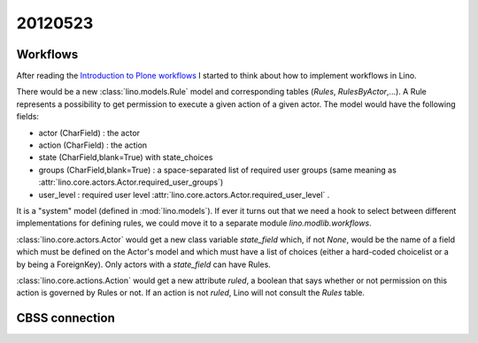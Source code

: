 20120523
========

Workflows
---------

After reading the
`Introduction to Plone workflows
<http://plone.org/documentation/kb/creating-workflows-in-plone/introduction>`_
I started to think about how to implement workflows in Lino.

There would be a new :class:`lino.models.Rule` 
model and corresponding tables (`Rules`, 
`RulesByActor`,...). 
A Rule represents a possibility to get permission to 
execute a given action of a given actor.
The model would have the following fields:
  
- actor (CharField) : the actor
- action (CharField) : the action
- state (CharField,blank=True) with state_choices
- groups (CharField,blank=True) : 
  a space-separated list of required user groups (same meaning as
  :attr:`lino.core.actors.Actor.required_user_groups`)
- user_level : required user level
  :attr:`lino.core.actors.Actor.required_user_level` .

It is a "system" model (defined in :mod:`lino.models`).
If ever it turns out that we need a hook to select between 
different implementations for defining rules, we could 
move it to a separate module `lino.modlib.workflows`.

:class:`lino.core.actors.Actor` would get a new class variable 
`state_field` which, if not `None`, would be the name of 
a field which must be defined on the Actor's model and which must 
have a list of choices (either a hard-coded choicelist or 
a by being a ForeignKey).
Only actors with a `state_field` can have Rules.

:class:`lino.core.actions.Action` would get a new attribute 
`ruled`, a boolean that says whether or not permission on 
this action is governed by Rules or not.
If an action is not `ruled`, Lino will not consult 
the `Rules` table.

CBSS connection
---------------

